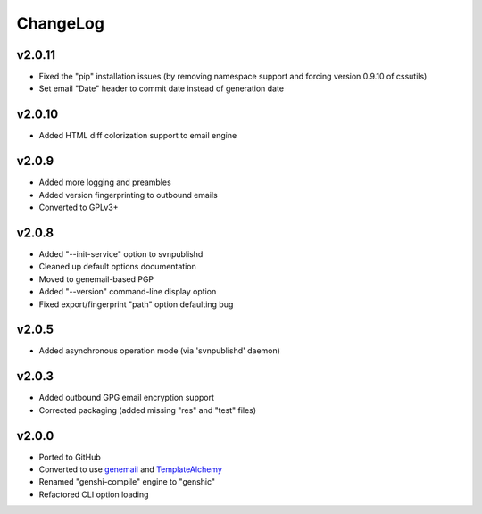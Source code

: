 =========
ChangeLog
=========


v2.0.11
=======

* Fixed the "pip" installation issues (by removing namespace support
  and forcing version 0.9.10 of cssutils)
* Set email "Date" header to commit date instead of generation date


v2.0.10
=======

* Added HTML diff colorization support to email engine


v2.0.9
======

* Added more logging and preambles
* Added version fingerprinting to outbound emails
* Converted to GPLv3+


v2.0.8
======

* Added "--init-service" option to svnpublishd
* Cleaned up default options documentation
* Moved to genemail-based PGP
* Added "--version" command-line display option
* Fixed export/fingerprint "path" option defaulting bug


v2.0.5
======

* Added asynchronous operation mode (via 'svnpublishd' daemon)


v2.0.3
======

* Added outbound GPG email encryption support
* Corrected packaging (added missing "res" and "test" files)


v2.0.0
======

* Ported to GitHub
* Converted to use genemail_ and TemplateAlchemy_
* Renamed "genshi-compile" engine to "genshic"
* Refactored CLI option loading


.. _genemail: https://pypi.python.org/pypi/genemail
.. _TemplateAlchemy: https://pypi.python.org/pypi/TemplateAlchemy
